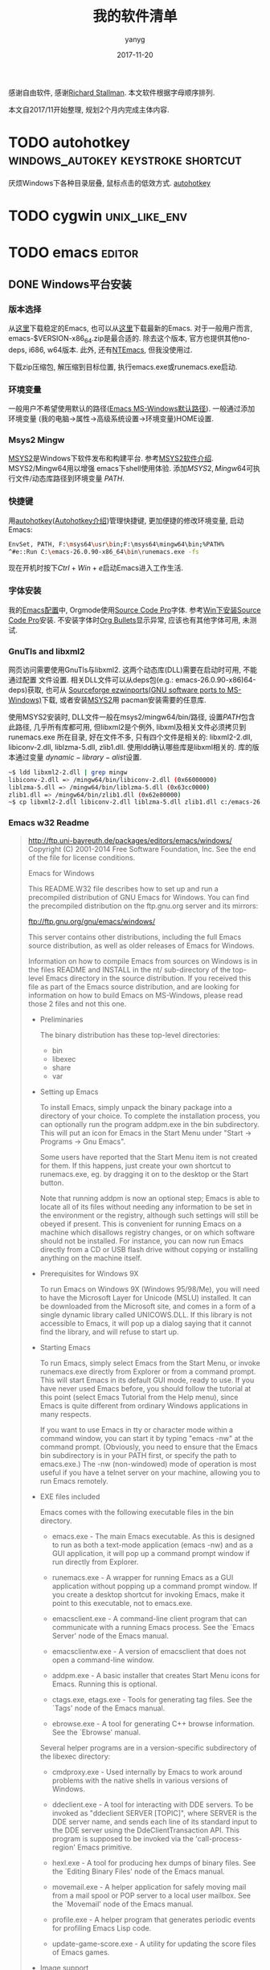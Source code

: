 #+TITLE: 我的软件清单
#+DATE: 2017-11-20
#+AUTHOR: yanyg
#+EMAIL: yygcode@gmail.com
#+HTML_HEAD: <link rel="stylesheet" type="text/css" href="css/resume.css" />

感谢自由软件, 感谢[[https://stallman.org/][Richard Stallman]].
本文软件根据字母顺序排列.

本文自2017/11开始整理, 规划2个月内完成主体内容.

* TODO autohotkey                        :windows_autokey:keystroke:shortcut:
  :PROPERTIES:
  :CUSTOM_ID: autohotkey
  :END:
厌烦Windows下各种目录层叠, 鼠标点击的低效方式.
[[https://autohotkey.com/][autohotkey]]

* TODO cygwin                                                 :unix_like_env:

* TODO emacs                                                         :editor:
  :PROPERTIES:
  :CUSTOM_ID: emacs
  :END:
** DONE Windows平台安装
*** 版本选择
从[[https://ftp.gnu.org/gnu/emacs/windows/][这里]]下载稳定的Emacs, 也可以从[[https://alpha.gnu.org/gnu/emacs/pretest/windows/][这里]]下载最新的Emacs. 对于一般用户而言,
emacs-$VERSION-x86_64.zip是最合适的. 除去这个版本, 官方也提供其他no-deps, i686,
w64版本. 此外, 还有[[https://sourceforge.net/projects/ntemacs/][NTEmacs]], 但我没使用过.

下载zip压缩包, 解压缩到目标位置, 执行emacs.exe或runemacs.exe启动.

*** 环境变量
一般用户不希望使用默认的路径([[https://www.gnu.org/software/emacs/manual/html_node/emacs/Windows-HOME.html][Emacs MS-Windows默认路径]]). 一般通过添加环境变量
(我的电脑->属性->高级系统设置->环境变量)HOME设置.

*** Msys2 Mingw
[[http://www.msys2.org/][MSYS2]]是Windows下软件发布和构建平台. 参考[[file:software.org::#msys2][MSYS2软件介绍]]. MSYS2/Mingw64用以增强
emacs下shell使用体验. 添加\(MSYS2, Mingw64\)可执行文件/动态库路径到环境变量
\(PATH\).

*** 快捷键
用[[https://autohotkey.com/][autohotkey]]([[file:software.org::#autohotkey][Autohotkey介绍]])管理快捷键, 更加便捷的修改环境变量, 启动Emacs:
#+BEGIN_SRC sh
  EnvSet, PATH, F:\msys64\usr\bin;F:\msys64\mingw64\bin;%PATH%
  ^#e::Run C:\emacs-26.0.90-x86_64\bin\runemacs.exe -fs
#+END_SRC
现在开机时按下\(Ctrl+Win+e\)启动Emacs进入工作生活.

*** 字体安装
我的[[https://github.com/yygcode/.emacs.d][Emacs配置]]中, Orgmode使用[[https://github.com/adobe-fonts/source-code-pro][Source Code Pro]]字体. 参考[[file:software.org::#source-code-pro][Win下安装Source Code Pro]]安装.
不安装字体时[[https://github.com/sabof/org-bullets][Org Bullets]]显示异常, 应该也有其他字体可用, 未测试.

*** GnuTls and libxml2
网页访问需要使用GnuTls与libxml2. 这两个动态库(DLL)需要在启动时可用, 不能通过配置
文件设置. 相关DLL文件可以从deps包(e.g.: emacs-26.0.90-x86)64-deps)获取, 也可从
[[https://sourceforge.net/projects/ezwinports/][Sourceforge ezwinports(GNU software ports to MS-Windows)]]下载, 或者安装[[#msys2][MSYS2]]用
pacman安装需要的任意库.

使用MSYS2安装时, DLL文件一般在msys2/mingw64/bin/路径, 设置\(PATH\)包含此路径,
几乎所有库都可用, 但libxml2是个例外, libxml及相关文件必须拷贝到runemacs.exe
所在目录, 好在文件不多, 只有四个文件是相关的: libxml2-2.dll, libiconv-2.dll,
liblzma-5.dll, zlib1.dll. 使用ldd确认哪些库是libxml相关的. 库的版本通过变量
\(dynamic-library-alist\)设置.
#+BEGIN_SRC sh
~$ ldd libxml2-2.dll | grep mingw
libiconv-2.dll => /mingw64/bin/libiconv-2.dll (0x66000000)
liblzma-5.dll => /mingw64/bin/liblzma-5.dll (0x63cc0000)
zlib1.dll => /mingw64/bin/zlib1.dll (0x62e80000)
~$ cp libxml2-2.dll libiconv-2.dll liblzma-5.dll zlib1.dll c:/emacs-26.0.90-x86_64/bin/
#+END_SRC

*** Emacs w32 Readme
#+BEGIN_QUOTE
http://ftp.uni-bayreuth.de/packages/editors/emacs/windows/
Copyright (C) 2001-2014 Free Software Foundation, Inc.
See the end of the file for license conditions.

			   Emacs for Windows

  This README.W32 file describes how to set up and run a precompiled
  distribution of GNU Emacs for Windows.  You can find the precompiled
  distribution on the ftp.gnu.org server and its mirrors:

   	ftp://ftp.gnu.org/gnu/emacs/windows/

  This server contains other distributions, including the full Emacs
  source distribution, as well as older releases of Emacs for Windows.

  Information on how to compile Emacs from sources on Windows is in
  the files README and INSTALL in the nt/ sub-directory of the
  top-level Emacs directory in the source distribution.  If you
  received this file as part of the Emacs source distribution, and are
  looking for information on how to build Emacs on MS-Windows, please
  read those 2 files and not this one.

- Preliminaries

  The binary distribution has these top-level directories:
  + bin
  + libexec
  + share
  + var

- Setting up Emacs

  To install Emacs, simply unpack the binary package into a directory
  of your choice.  To complete the installation process, you can
  optionally run the program addpm.exe in the bin subdirectory.  This
  will put an icon for Emacs in the Start Menu under
  "Start -> Programs -> Gnu Emacs".

  Some users have reported that the Start Menu item is not created for
  them.  If this happens, just create your own shortcut to runemacs.exe,
  eg. by dragging it on to the desktop or the Start button.

  Note that running addpm is now an optional step; Emacs is able to
  locate all of its files without needing any information to be set in
  the environment or the registry, although such settings will still
  be obeyed if present.  This is convenient for running Emacs on a
  machine which disallows registry changes, or on which software
  should not be installed.  For instance, you can now run Emacs
  directly from a CD or USB flash drive without copying or installing
  anything on the machine itself.

- Prerequisites for Windows 9X

  To run Emacs on Windows 9X (Windows 95/98/Me), you will need to have
  the Microsoft Layer for Unicode (MSLU) installed.  It can be
  downloaded from the Microsoft site, and comes in a form of a single
  dynamic library called UNICOWS.DLL.  If this library is not
  accessible to Emacs, it will pop up a dialog saying that it cannot
  find the library, and will refuse to start up.

- Starting Emacs

  To run Emacs, simply select Emacs from the Start Menu, or invoke
  runemacs.exe directly from Explorer or from a command prompt.  This
  will start Emacs in its default GUI mode, ready to use.  If you have
  never used Emacs before, you should follow the tutorial at this
  point (select Emacs Tutorial from the Help menu), since Emacs is
  quite different from ordinary Windows applications in many respects.

  If you want to use Emacs in tty or character mode within a command
  window, you can start it by typing "emacs -nw" at the command prompt.
  (Obviously, you need to ensure that the Emacs bin subdirectory is in
  your PATH first, or specify the path to emacs.exe.)  The -nw
  (non-windowed) mode of operation is most useful if you have a telnet
  server on your machine, allowing you to run Emacs remotely.

- EXE files included

  Emacs comes with the following executable files in the bin directory.

  + emacs.exe - The main Emacs executable.  As this is designed to run
    as both a text-mode application (emacs -nw) and as a GUI application,
    it will pop up a command prompt window if run directly from Explorer.

  + runemacs.exe - A wrapper for running Emacs as a GUI application
    without popping up a command prompt window.  If you create a
    desktop shortcut for invoking Emacs, make it point to this
    executable, not to emacs.exe.

  + emacsclient.exe - A command-line client program that can
    communicate with a running Emacs process.  See the `Emacs Server'
    node of the Emacs manual.

  + emacsclientw.exe - A version of emacsclient that does not open
    a command-line window.

  + addpm.exe - A basic installer that creates Start Menu icons for Emacs.
    Running this is optional.

  + ctags.exe, etags.exe - Tools for generating tag files.  See the
    `Tags' node of the Emacs manual.

  + ebrowse.exe - A tool for generating C++ browse information.  See the
    `Ebrowse' manual.

  Several helper programs are in a version-specific subdirectory of
  the libexec directory:

  + cmdproxy.exe - Used internally by Emacs to work around problems with
    the native shells in various versions of Windows.

  + ddeclient.exe - A tool for interacting with DDE servers.  To be
    invoked as "ddeclient SERVER [TOPIC]", where SERVER is the DDE
    server name, and sends each line of its standard input to the DDE
    server using the DdeClientTransaction API.  This program is
    supposed to be invoked via the 'call-process-region' Emacs
    primitive.

  + hexl.exe - A tool for producing hex dumps of binary files.  See the
    `Editing Binary Files' node of the Emacs manual.

  + movemail.exe - A helper application for safely moving mail from
    a mail spool or POP server to a local user mailbox.  See the
    `Movemail' node of the Emacs manual.

  + profile.exe - A helper program that generates periodic events for
    profiling Emacs Lisp code.

  + update-game-score.exe - A utility for updating the score files of
    Emacs games.

- Image support

  Emacs has built in support for XBM and PPM/PGM/PBM images, and the
  libXpm library is bundled, providing XPM support (required for color
  toolbar icons and splash screen).  Source for libXpm should be available
  from the same place from which you got this binary distribution.

  Emacs can also support some other image formats with appropriate
  libraries.  These libraries are all available on the following sites:

  1. http://sourceforge.net/projects/ezwinports/files/
     -- leaner, more up-to-date builds, only for 32-bit Emacs
  2. http://www.gtk.org/download/win32.php
     http://www.gtk.org/download/win64.php
     -- the GTK project site; offers much fatter builds, but includes
        64-bit DLLs (from the 2nd URL)
  3. GnuWin32 project -- very old builds, not recommended

  The libraries to download are mentioned below.  Some libraries
  depend on others that need to be downloaded separately from the same
  site; please consult the download instructions on each site for the
  details.  In general, the ezwinports site mentioned above has all
  the dependencies bundled in the same zip archive, so installing from
  there is the easiest.

  Emacs will find these libraries if the directory they are installed
  in is on the PATH or in the same directory where you have emacs.exe.
  Here are some specific comments about each image type:

      PNG: requires the PNG reference library 1.4 or later, which will
      be named libpngNN.dll or libpngNN-NN.dll.  LibPNG requires zlib,
      which should come from the same source as you got libpng.
      Starting with Emacs 23.3, the precompiled Emacs binaries are
      built with libpng 1.4.x and later, and are incompatible with
      earlier versions of libpng DLLs.  So if you have libpng 1.2.x,
      the PNG support will not work, and you will have to download
      newer versions.

      JPEG: requires the Independent JPEG Group's libjpeg 6b or later,
      which will be called jpeg62.dll, libjpeg.dll, jpeg-62.dll or jpeg.dll.

      TIFF: requires libTIFF 3.0 or later, which will be called libtiffN.dll
      or libtiff-N.dll or libtiff.dll.

      GIF: requires libungif or giflib 4.1 or later, which will be
      called libgif-6.dll, giflib4.dll, libungif4.dll or libungif.dll.

      SVG: requires librsvg 2.x whose DLL will be called
      librsvg-2-2.dll.  SVG also requires several dependency DLLs,
      such as Pango, Cairo, and Glib, all of them found on the
      above-mentioned sites.  If you download from the ezwinports
      site, you need only librsvg-2.nn.mm-x-w32-bin.zip, it comes with
      all the other dependencies bundled.

   If you have image support DLLs under different names, customize the
   value of `dynamic-library-alist'.

- GnuTLS support

  GnuTLS provides SSL/TLS network support for Emacs (https, imaps and
  so on.)

  In order to support GnuTLS at runtime, Emacs must be able to find
  the relevant DLLs during startup; failure to do so is not an error,
  but GnuTLS won't be available to the running session.

  You can get pre-built binaries (including any dependency DLLs) at
  http://sourceforge.net/projects/ezwinports/files/.

- libxml2 support

  libxml2 provides HTML parsing support for Emacs, which is necessary
  to use the built-in eww browser.

  In order to support libxml2 at runtime, a libxml2-enabled Emacs must
  be able to find the relevant DLLs during startup; failure to do so
  is not an error, but libxml2 features won't be available to the
  running session.

  You can get pre-built binaries (including any required DLL and the
  header files) at http://sourceforge.net/projects/ezwinports/files/.

- Uninstalling Emacs

  If you should need to uninstall Emacs, simply delete all the files
  and subdirectories from the directory where it was unpacked (Emacs
  does not install or update any files in system directories or
  anywhere else).  If you ran the addpm.exe program to create the
  registry entries and the Start menu icon, then you can remove the
  registry entries using regedit.  All of the settings are written
  under the Software\GNU\Emacs key in HKEY_LOCAL_MACHINE, or if you
  didn't have administrator privileges when you installed, the same
  key in HKEY_CURRENT_USER.  Just delete the whole Software\GNU\Emacs
  key.

  The Start menu entry can be removed by right-clicking on the Taskbar
  and selecting Properties, then using the Remove option on the Start
  Menu Programs page.  (If you installed under an account with
  administrator privileges, then you need to click the Advanced button
  and look for the Gnu Emacs menu item under All Users.)

- Troubleshooting

  Unpacking the distributions

  If you encounter trouble trying to run Emacs, there are a number of
  possible causes.  Check the following for indications that the
  distribution was not corrupted by the tools used to unpack it:

    * Be sure to disable CR/LF translation or the executables will
      be unusable.  Older versions of WinZipNT would enable this
      translation by default.  If you are using WinZipNT, disable it.
      (I don't have WinZipNT myself, and I do not know the specific
      commands necessary to disable it.)

    * Check that filenames were not truncated to 8.3.  For example,
      there should be a file lisp\abbrevlist.elc; if this has been
      truncated to abbrevli.elc, your distribution has been corrupted
      while unpacking and Emacs will not start.

    * On Windows 9X, make sure you have the UNICOWS.DLL library either
      in the same directory where you have emacs.exe or in the
      directory where system-wide DLLs are kept.

  If you believe you have unpacked the distributions correctly and are
  still encountering problems, see the section on Further Information
  below.

  Virus scanners

  Some virus scanners interfere with Emacs' use of subprocesses.  If you
  are unable to use subprocesses and you use Dr. Solomon's WinGuard or
  McAfee's Vshield, turn off "Scan all files" (WinGuard) or "boot sector
  scanning" (McAfee exclusion properties).

- Further information

  The FAQ for the MS Windows port of Emacs is distributed with Emacs
  (info manual "efaq-w32"), and also available at

        http://www.gnu.org/software/emacs/manual/efaq-w32.html

  In addition to the FAQ, there is a mailing list for discussing issues
  related to the Windows port of Emacs.  For information about the
  list, see this Web page:

	http://lists.gnu.org/mailman/listinfo/help-emacs-windows

  To ask questions on the mailing list, send email to
  help-emacs-windows@gnu.org.  (You don't need to subscribe for that.)
  To subscribe to the list or unsubscribe from it, fill the form you
  find at http://lists.gnu.org/mailman/listinfo/help-emacs-windows as
  explained there.

  Another valuable source of information and help which should not be
  overlooked is the various Usenet news groups dedicated to Emacs.
  These are particularly good for help with general issues which aren't
  specific to the Windows port of Emacs.  The main news groups to use
  for seeking help are:

	gnu.emacs.help
	comp.emacs

  There are also fairly regular postings and announcements of new or
  updated Emacs packages on this group:

	gnu.emacs.sources

- Reporting bugs

  If you encounter a bug in this port of Emacs, we would like to hear
  about it.  First check the FAQ on the web page above to see if the bug
  is already known and if there are any workarounds.  Then check whether
  the bug has something to do with code in your .emacs file, e.g. by
  invoking Emacs with the "-Q" option.

  If you decide that it is a bug in Emacs, use the built in bug
  reporting facility to report it (from the menu; Help -> Send Bug Report).
  If you have not yet configured Emacs for mail, then when you press
  C-c C-c to send the report, it will ask you to paste the text of the
  report into your mail client.  If the bug is related to subprocesses,
  also specify which shell you are using (e.g., include the values of
  `shell-file-name' and `explicit-shell-file-name' in your message).

  Enjoy!

This file is part of GNU Emacs.

GNU Emacs is free software: you can redistribute it and/or modify
it under the terms of the GNU General Public License as published by
the Free Software Foundation, either version 3 of the License, or
(at your option) any later version.

GNU Emacs is distributed in the hope that it will be useful,
but WITHOUT ANY WARRANTY; without even the implied warranty of
MERCHANTABILITY or FITNESS FOR A PARTICULAR PURPOSE.  See the
GNU General Public License for more details.

You should have received a copy of the GNU General Public License
along with GNU Emacs.  If not, see <http://www.gnu.org/licenses/>.
#+END_QUOTE

** Linux平台安装
#+BEGIN_SRC sh
  sudo apt-get install emacs
#+END_SRC
*** TODO 字体安装方式后期增补
** TODO 从源码构建
*** TODO Windows Msys2
- 自己构建版本是一种烧时间行为. 之前没保留下来记录, 后期再处理吧.

** DONE 配置
- 下载配置.
#+BEGIN_SRC sh
# if you are visitor:
~$ git clone https://github.com/yygcode/.emacs.d.git
# if you are contributor:
~$ git clone git@github.com:yygcode/.emacs.d.git
#+END_SRC
- 启动Emacs, Windows安装packages过程中可能出现部分错误, 可能需退出重启多次.

* TODO fio                                           :test:performance:block:
FIO(Flexible I/O tester)是Linux下IO子系统和调度器的性能测试软件. 可以从[[https://git.kernel.org/pub/scm/linux/kernel/git/axboe/fio.git][
kernel scm]]或[[https://github.com/axboe/fio][Github]]下载.

* TODO git                                                  :version_control:
* TODO latex                                             :typesetting_system:
* TODO mingw                                                        :gcc_env:
Mingw(Minimalist GNU for Windows, Windows下极简GNU环境), 提Windows下GNU编译


* DONE msys2                                   :distro_building_platform_win:
  :PROPERTIES:
  :CUSTOM_ID: msys2
  :END:
[[http://www.msys2.org/][MSYS2]]是Windows系统下的软件分发和构建平台, 提供类UNIX环境. 阅读[[https://github.com/msys2/msys2/wiki][MSYS2 WIKI]]获取更多信息.

下载[[http://repo.msys2.org/distrib/x86_64/][64bit]]或[[http://repo.msys2.org/distrib/i686/][32bit]]版本, 安装后重复执行操作"启动, 运行\(pacman -Syuu\), 退出",
直到提示所有软件升级完毕:
#+BEGIN_SRC shell
  yanyg@yanyg01 MINGW64 ~
  $ pacman -Syuu
  :: Synchronizing package databases...
   mingw32 is up to date
   mingw64 is up to date
   msys is up to date
  :: Starting core system upgrade...
   there is nothing to do
  :: Starting full system upgrade...
   there is nothing to do
#+END_SRC

执行\(pacman -Ss <name-pattern, pacman -S <package-name> ...,
pacman -R <package-name>, pacman -Ql [name-pattern]\)搜索, 安装, 卸载, 清单列举
软件包. 参考[[https://github.com/msys2/msys2/wiki/Using-packages][Using Packages]].

例如, 编译[[https://github.com/politza/pdf-tools][pdf-tools]]时提示错误缺少\(glib2.0, poppler\)等. 安装方式如下:
#+BEGIN_SRC shell
  ~$ ./configure
  configure: loading site script /mingw64/etc/config.site
  checking for a BSD-compatible install... /usr/bin/install -c
  checking whether build environment is sane... yes
  checking for a thread-safe mkdir -p... /usr/bin/mkdir -p
  checking for gawk... gawk
  ...
  checking for poppler... no
  configure: error: Package requirements (poppler) were not met:

  No package 'poppler' found
  ~$ pacman -Ss poppler
  mingw32/mingw-w64-i686-poppler 0.59.0-2
      PDF rendering library based on xpdf 3.0 (mingw-w64)
  mingw32/mingw-w64-i686-poppler-data 0.4.8-1
      Encoding data for the poppler PDF rendering library
  mingw32/mingw-w64-i686-poppler-qt4 0.36.0-1
      PDF rendering library based on xpdf 3.0 (mingw-w64)
  mingw64/mingw-w64-x86_64-poppler 0.59.0-2
      PDF rendering library based on xpdf 3.0 (mingw-w64)
  mingw64/mingw-w64-x86_64-poppler-data 0.4.8-1
      Encoding data for the poppler PDF rendering library
  mingw64/mingw-w64-x86_64-poppler-qt4 0.36.0-1
      PDF rendering library based on xpdf 3.0 (mingw-w64)
  ~$ pacman -S mingw-w64-x86_64-poppler
  resolving dependencies...
  looking for conflicting packages...
  warning: dependency cycle detected:
  warning: mingw-w64-x86_64-harfbuzz will be installed before its mingw-w64-x86_64-freetype dependency

  Packages (27) mingw-w64-x86_64-c-ares-1.13.0-3  mingw-w64-x86_64-cairo-1.15.6-2  mingw-w64-x86_64-curl-7.56.1-1  mingw-w64-x86_64-fontconfig-2.12.6-1  mingw-w64-x86_64-freetype-2.8.1-1
                mingw-w64-x86_64-graphite2-1.3.10-1  mingw-w64-x86_64-harfbuzz-1.7.1-1  mingw-w64-x86_64-icu-58.2-2  mingw-w64-x86_64-jansson-2.10-1  mingw-w64-x86_64-lcms2-2.8-1  mingw-w64-x86_64-libidn2-2.0.4-1
                mingw-w64-x86_64-libjpeg-turbo-1.5.2-1  mingw-w64-x86_64-libmetalink-0.1.3-3  mingw-w64-x86_64-libssh2-1.8.0-1  mingw-w64-x86_64-libtiff-4.0.8-1  mingw-w64-x86_64-libunistring-0.9.7-1
                mingw-w64-x86_64-lzo2-2.10-1  mingw-w64-x86_64-nghttp2-1.26.0-1  mingw-w64-x86_64-nspr-4.17-1  mingw-w64-x86_64-nss-3.33-1  mingw-w64-x86_64-openjpeg2-2.3.0-1  mingw-w64-x86_64-pixman-0.34.0-3
                mingw-w64-x86_64-poppler-data-0.4.8-1  mingw-w64-x86_64-spdylay-1.4.0-1  mingw-w64-x86_64-sqlite3-3.20.0-1  mingw-w64-x86_64-xz-5.2.3-1  mingw-w64-x86_64-poppler-0.59.0-2

  Total Download Size:    29.74 MiB
  Total Installed Size:  166.38 MiB

  :: Proceed with installation? [Y/n] y
  :: Retrieving packages...
#+END_SRC

* TODO pdf                                             :Acrobat_reader:Foxit:
PDF超链接是一个经常使用的特性. 在跳转后, 使用Alt+Left Arrorw(Previous View)返回.
* DONE sdcv                                                      :dictionary:
SDCV是[[http://stardict-4.sourceforge.net/][星际译王(Stardict)]]的命令行版本. 星际译王是一款跨平台的国际词典开源软件,
项目领导[[http://www.huzheng.org/][胡正]]先生, 开发人员Sergey<kubtek@gmail.com>, Evgeniy<dushistov@mail.ru>,
Tao Wang<dancefire@gmail.com>, 贡献人员Alex Murygin <murygin@aitoc.com>.
因个人习惯只使其命令行版本. 感谢胡正.

SDCV源码在[[https://github.com/Dushistov/sdcv/][Github]]上, 在cygwin64下默认编译选项遇到\(popen/pclose\)未定义错误, 这是
由于\(popen\)不是ISO C++标准导致的. 修改编译参数\(-U__STRICT_ANSI__\)解决.

SDCV需要单独下载词典, 点击[[http://stardict.rrr.rs/dict.org/index.html][这里]]获取字典压缩包, 根据示例命令解压.

#+BEGIN_SRC shell
  # Change to sdcv directory
  ~$ git show --oneline
  51db56f (HEAD -> master, origin/master, origin/HEAD) Merge pull request #38 from nijel/master

  ~$ mkdir build -p
  ~$ cd build
  ~$ cmake -D CMAKE_CXX_FLAGS="-U__STRICT_ANSI__" -D CMAKE_INSTALL_PREFIX:PATH=/usr ..
  ~$ make
  ~$ make lang
  ~$ make install
  ~$ sdcv -v
  Console version of Stardict, version 0.5.2
  ~$ mkdir -p /usr/share/stardict/dic
  ~$ tar -C /usr/share/stardict/dic -xvf ~/Downloads/stardict-langdao-ec-gb-2.4.2.tar.bz2
  stardict-langdao-ec-gb-2.4.2/
  stardict-langdao-ec-gb-2.4.2/langdao-ec-gb.dict.dz
  stardict-langdao-ec-gb-2.4.2/langdao-ec-gb.idx
  stardict-langdao-ec-gb-2.4.2/langdao-ec-gb.ifo
  ~$ sdcv 字典
  Found 1 items, similar to 字典.
  -->朗道汉英字典5.0
  -->字典

  dictionary; glossary; vocabulary; wordbook
  【电】 dictionary
  相关词组:
    活字典
    字典的
    字典集
  ~$ sdcv dictionary
  Found 1 items, similar to dictionary.
  -->朗道英汉字典5.0
  -->dictionary

  ,*['dikʃәnәri]
  n. 字典, 词典
  【计】 词典
#+END_SRC

我做了编译调整的版本在[[https://github.com/yygcode/sdcv][这里]]下载.

* DONE sharex                                   :screencast:screen_recording:
ShareX是自由/开源软件, 基于.NET开发, 只能运行在Windows系统上. 支持截屏/录屏, 并
进行各种各样的分享. 界面支持多语言. [[https://en.wikipedia.org/wiki/ShareX][WIKI]]和[[https://zhuanlan.zhihu.com/p/19627720][知乎]]有介绍.
- 代码: [[https://github.com/ShareX/ShareX][github]]
- 主页: https://getsharex.com/
- 下载: [[https://getsharex.com/downloads/][Downloads]]

在[[https://getsharex.com/][主页]]上可找到完整的介绍文档. 录屏配置主菜单位于:
- 英文界面: Task settings->Capture->Screen recorder->Screen recorder options
- 中文界面: 任务设置->截图->屏幕记录->屏幕录制选项

录屏使用[[https://www.ffmpeg.org/][ffmpeg]]实现, 菜单"录屏配置->FFmpeg路径"下点击...设置或下载FFmpeg. 默认
配置未包含音频, 在录屏配置菜单'音频源'中选择麦克风或适当的音频源.

默认热键=Shift+PrtSc=启动/停止录屏, 启动时拖曳鼠标修改录屏区域. 点击菜单
"截图文件夹..."查看历史截图和录屏文件. 热键和录屏文件夹均可在主界面下找到配置
菜单.

我的配置:
- FFmpeg路径: %MyDocuments%\ShareX\Tools\ffmpeg.exe
- 录屏路径: G:\screencast
- 截图路径: G:\screenshot

Q&A
- 设置录屏路径和截图路径无效
  关闭ShareX界面时, ShareX依然在后台运行. 在任务栏右键ShareX图标, 选择"退出",
  然后再次启动.
- 什么是GDI Grab
  录屏选项中, 视频源可以选择"GDI Grab". GDI Grab是Windows系统下基于GDI的录屏设备.
  参考[[https://www.ffmpeg.org/ffmpeg-devices.html#gdigrab][FFmpeg GDI Grab]].
* TODO source code pro                                          :fonts:emacs:
** Windows
   :PROPERTIES:
   :CUSTOM_ID: source-code-pro
   :END:
1. 下载[[https://github.com/adobe-fonts/source-code-pro][Source Code Pro]]. 不使用git下载ZIP压缩包并解压缩;
2. 安装Adobe提供的[[http://www.adobe.com/devnet/opentype/afdko.html][AFDKO字体开发套件]], 下载Win版本, 根据解压缩文件夹下
   FDK/Read_Me_First.html方式操作;
#+BEGIN_QUOTE
After downloading and decompressing the FDK, the only installation step is to add the directory for the FDK programs to your system's environment variable "PATH". This variable contains a list of directory paths, as a single string of text with the directory paths separated by semicolons. When the system needs to find a program that you have typed in a command-line, it looks for that program in all the directories listed in the PATH variable. You need to add the path to the executable FDK directory at '<path to FDK>\Tools\win' to this list. Fortunately, the FDK comes with a command file to do this for you. In order to run this file successfuly, your account does need system admin privileges.

Download the AFDKO archive file and decompress it.
You should now have a folder named "FDK". Move it wherever you want (example: C:\Program Files (x86)\FDK).
Open the "FDK" folder. and find the file "FinishInstallWindows.cmd".
Open a command prompt window. If you do not know how to do this, read the file "FDK\Technical Documentation\CommandLineHowTo.pdf".
Note! The command window must be run with Administrator privileges. If you open a regular command line window, the script will fail. To open a command window with Adminstrator priviliges, right click on the command program icon, and choose "Run with Adminstrator privileges."
Enter the path to the script file in the command window. An easy way to do this is to:
Click once on the file "FinishInstallWindows.cmd". This will place the path to the parent directory at the top of the Explorer window.
Copy the directory path from the top of the Explorer window by selecting the text and copying it. Paste it into the command window (right click, and choose the option "Paste"). Finish the command-line by typing the name of the script file, "FinishInstallWindows.cmd" at the end of the directory path, and then press "RETURN/ENTER".
If all went well the FDK should now be ready to run. To test it, do the following:

Open a Command Prompt window. (Start Menu > Run... > cmd.exe)
Type "autohint -h" (no quotes) and hit "Return". This should give you the Help information about the Autohint tool.
NOTE: If you move the FDK directory to a new location, you will need to change the PATH variable as well.
#+END_QUOTE
上述操作概要描述:
- 拷贝FDK到软件安装目录, 假定为 C:\Program Files (x86)\FDK;
- 以管理员权限打开Cmd, 进入FDK目录, 执行FinishInstallWindows.cmd;
- 系统环境变量增量 C:\Program Files (x86)\FDK\Tools\win;
- 注销或重启系统, 再次登录;
3. 进入Source Code Pro目录, 执行build.cmd;
4. Win7打开控制面板->外观和个性化->字体, 把target目录下OTF/TTF下字体文件拖动到控制面板字体窗口安装.
5. Win10右键字体文件, 选择导入

* TODO svn                                                  :version_control:
* TODO tex                                               :typesetting_system:
* TODO vim                                                           :editor:
